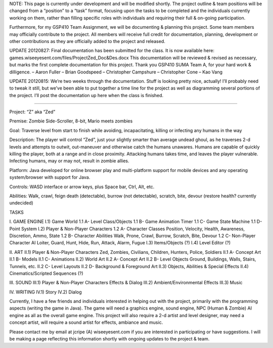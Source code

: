 .. title: Zed
.. slug: zed
.. date: 2017-04-14 23:04:24 UTC
.. tags: Updates,DeVry,Zed,Games,School 
.. category: games
.. link: 
.. description: Project Zed Planning Page 
.. type: text

NOTE: This page is currently under development and will be modified shortly. The project outline & team positions will be changed from a “position” to a “task” format, focusing upon the tasks to be completed and the individuals currently working on them, rather than filling specific roles with individuals and requiring their full & on-going participation.

Furthermore, for my GSP410 Team Assignment, we will be documenting & planning this project. Some team members may officially contribute to the project. All members will receive full credit for documentation, planning, development or other contributions as they are officially added to the project and released.

UPDATE 20120827: Final documentation has been submitted for the class. It is now available here: games.wiseeyesent.com/files/ProjectZed_Doc&Des.docx
This documentation will be reviewed & revised as necessary, but marks the first complete documentation for this project.
Thank you GSP410 SUMA Team A, for your hard work & dilligence.
–  Aaron Fuller
– Brian Goodspeed
– Christopher Campshure
– Christopher Cone
– Kao Vang

UPDATE 20120815: We’re two weeks through the documentation. Stuff is looking pretty nice, actually! I’ll probably need to tweak it still, but we’ve been able to put together a time line for the project as well as diagramming several portions of the project. I’ll post the documentation up here when the class is finished.

================================================================

Project: “Z” aka “Zed”

Premise: Zombie Side-Scroller, 8-bit, Mario meets zombies

Goal: Traverse level from start to finish while avoiding, incapacitating, killing or infecting any humans in the way

Description: The player will control “Zed”, just your slightly smarter than average undead ghoul, as he traverses 2-d levels and attempts to outwit, out-maneuver and otherwise catch the humans unawares. Humans are capable of quickly killing the player, both at a range and in close proximity. Attacking humans takes time, and leaves the player vulnerable. Infecting humans, may or may not, result in zombie allies.

Platform: Java developed for online browser play and multi-platform support for mobile devices and any operating system/browser with support for Java.

Controls: WASD interface or arrow keys, plus Space bar, Ctrl, Alt, etc.

Abilities: Walk, crawl, feign death (detectable), burrow (not detectable), scratch, bite, devour (restore health? currently undecided)

TASKS

I. GAME ENGINE
I.1) Game World
1.1 A- Level Class/Objects
1.1 B- Game Animation Timer
1.1 C- Game State Machine
1.1 D- Point System
I.2) Player & Non-Player Characters
1.2 A- Character Classes
Position, Velocity, Health, Awareness, Discretion, Ammo, State
1.2 B- Character Abilities
Walk, Prone, Crawl, Burrow, Scratch, Bite, Devour
1.2 C- Non-Player Character AI
Loiter, Guard, Hunt, Hide, Run, Attack, Alarm, Fugue
I.3) Items/Objects (?)
I.4) Level Editor (?)

II. ART
II.1) Player & Non-Player Characters
Zed, Zombies, Civilians, Children, Hunters, Police, Soldiers
II.1 A- Concept Art
II.1 B- Models
II.1 C- Animations
II.2) World Art
II.2 A- Concept Art
II.2 B- Level Objects
Ground, Buildings, Walls, Stairs, Tunnels, etc.
II.2 C- Level Layouts
II.2 D- Background & Foreground Art
II.3) Objects, Abilities & Special Effects
II.4) Cinematics/Scripted Sequences (?)

III. SOUND
III.1) Player & Non-Player Characters Effects & Dialog
III.2) Ambient/Environmental Effects
III.3) Music

IV. WRITING
IV.1) Story
IV.2) Dialog

Currently, I have a few friends and individuals interested in helping out with the project, primarily with the programming aspects (writing the game in Java). The game will need a graphics engine, sound engine, NPC (Human & Zombie) AI engine as all as the overall game engine. This project will also require a 2-d artist and level designer, may need a concept artist, will require a sound artist for effects, ambiance and music.

Please contact me by email at jcripe (A) wiseeyesent.com if you are interested in participating or have suggestions. I will be making a page reflecting this information shortly with ongoing updates to the project & team.


